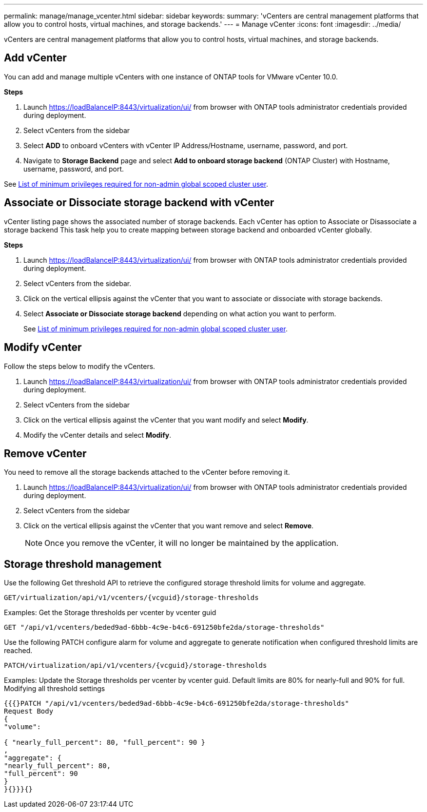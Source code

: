 ---
permalink: manage/manage_vcenter.html
sidebar: sidebar
keywords:
summary: 'vCenters are central management platforms that allow you to control hosts, virtual machines, and storage backends.'
---
= Manage vCenter
:icons: font
:imagesdir: ../media/

[.lead]
vCenters are central management platforms that allow you to control hosts, virtual machines, and storage backends.

== Add vCenter

You can add and manage multiple vCenters with one instance of ONTAP tools for VMware vCenter 10.0.

*Steps*

. Launch https://loadBalanceIP:8443/virtualization/ui/ from browser with ONTAP tools administrator credentials provided during deployment. 
. Select vCenters from the sidebar
. Select *ADD* to onboard vCenters with vCenter IP Address/Hostname, username, password, and port. 
. Navigate to *Storage Backend* page and select *Add to onboard storage backend* (ONTAP Cluster) with Hostname, username, password, and port. 

See link:../configure/task_configure_user_role_and_privileges.html[List of minimum privileges required for non-admin global scoped cluster user].

== Associate or Dissociate storage backend with vCenter

vCenter listing page shows the associated number of storage backends. Each vCenter has option to Associate or Disassociate a storage backend 
This task help you to create mapping between storage backend and onboarded vCenter globally.

*Steps*

. Launch https://loadBalanceIP:8443/virtualization/ui/ from browser with ONTAP tools administrator credentials provided during deployment. 
. Select vCenters from the sidebar.
. Click on the vertical ellipsis against the vCenter that you want to associate or dissociate with storage backends.
. Select *Associate or Dissociate storage backend* depending on what action you want to perform.
+
See link:../configure/task_configure_user_role_and_privileges.html[List of minimum privileges required for non-admin global scoped cluster user].

== Modify vCenter
Follow the steps below to modify the vCenters.

. Launch https://loadBalanceIP:8443/virtualization/ui/ from browser with ONTAP tools administrator credentials provided during deployment. 
. Select vCenters from the sidebar
. Click on the vertical ellipsis against the vCenter that you want modify and select *Modify*.
. Modify the vCenter details and select *Modify*.

== Remove vCenter
You need to remove all the storage backends attached to the vCenter before removing it. 

. Launch https://loadBalanceIP:8443/virtualization/ui/ from browser with ONTAP tools administrator credentials provided during deployment. 
. Select vCenters from the sidebar
. Click on the vertical ellipsis against the vCenter that you want remove and select *Remove*.
+
[NOTE]
Once you remove the vCenter, it will no longer be maintained by the application.

== Storage threshold management

Use the following Get threshold API to retrieve the configured storage threshold limits for volume and aggregate.

----
GET​/virtualization​/api​/v1​/vcenters​/{vcguid}​/storage-thresholds
----

Examples:
Get the Storage thresholds per vcenter by vcenter guid
----
GET "/api/v1/vcenters/beded9ad-6bbb-4c9e-b4c6-691250bfe2da/storage-thresholds"
----

Use the following PATCH configure alarm for volume and aggregate to generate notification when configured threshold limits are reached. 
----
PATCH​/virtualization​/api​/v1​/vcenters​/{vcguid}​/storage-thresholds
----

Examples:
Update the Storage thresholds per vcenter by vcenter guid. Default limits are 80% for nearly-full and 90% for full.
Modifying all threshold settings
----
{{{}PATCH "/api/v1/vcenters/beded9ad-6bbb-4c9e-b4c6-691250bfe2da/storage-thresholds"
Request Body
{
"volume":

{ "nearly_full_percent": 80, "full_percent": 90 }
,
"aggregate": {
"nearly_full_percent": 80,
"full_percent": 90
}
}{}}}{}
----